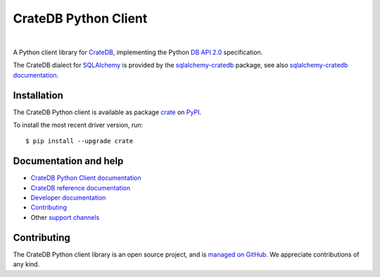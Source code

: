 =====================
CrateDB Python Client
=====================

.. image:: https://github.com/crate/crate-python/workflows/Tests/badge.svg
    :target: https://github.com/crate/crate-python/actions?workflow=Tests
    :alt: Build status

.. image:: https://codecov.io/gh/crate/crate-python/branch/master/graph/badge.svg
    :target: https://app.codecov.io/gh/crate/crate-python
    :alt: Coverage

.. image:: https://readthedocs.org/projects/crate-python/badge/
    :target: https://cratedb.com/docs/python/
    :alt: Build status (documentation)

.. image:: https://img.shields.io/pypi/v/crate.svg
    :target: https://pypi.org/project/crate/
    :alt: PyPI Version

.. image:: https://img.shields.io/pypi/pyversions/crate.svg
    :target: https://pypi.org/project/crate/
    :alt: Python Version

.. image:: https://static.pepy.tech/badge/crate/month
    :target: https://pepy.tech/project/crate
    :alt: PyPI Downloads

.. image:: https://img.shields.io/pypi/wheel/crate.svg
    :target: https://pypi.org/project/crate/
    :alt: Wheel

.. image:: https://img.shields.io/pypi/status/crate.svg
    :target: https://pypi.org/project/crate/
    :alt: Status

.. image:: https://img.shields.io/pypi/l/crate.svg
    :target: https://pypi.org/project/crate/
    :alt: License


|

A Python client library for `CrateDB`_, implementing the Python `DB API 2.0`_
specification.

The CrateDB dialect for `SQLAlchemy`_ is provided by the `sqlalchemy-cratedb`_
package, see also `sqlalchemy-cratedb documentation`_.


Installation
============

The CrateDB Python client is available as package `crate`_ on `PyPI`_.

To install the most recent driver version, run::

    $ pip install --upgrade crate


Documentation and help
======================

- `CrateDB Python Client documentation`_
- `CrateDB reference documentation`_
- `Developer documentation`_
- `Contributing`_
- Other `support channels`_


Contributing
============

The CrateDB Python client library is an open source project, and is `managed on
GitHub`_. We appreciate contributions of any kind.


.. _Contributing: CONTRIBUTING.rst
.. _crate: https://pypi.org/project/crate/
.. _Crate.io: https://cratedb.com/
.. _CrateDB: https://github.com/crate/crate
.. _CrateDB Python Client documentation: https://cratedb.com/docs/python/
.. _CrateDB reference documentation: https://crate.io/docs/reference/
.. _DB API 2.0: https://peps.python.org/pep-0249/
.. _Developer documentation: DEVELOP.rst
.. _managed on GitHub: https://github.com/crate/crate-python
.. _PyPI: https://pypi.org/
.. _SQLAlchemy: https://www.sqlalchemy.org/
.. _sqlalchemy-cratedb: https://github.com/crate/sqlalchemy-cratedb
.. _sqlalchemy-cratedb documentation: https://cratedb.com/docs/sqlalchemy-cratedb/
.. _StackOverflow: https://stackoverflow.com/tags/cratedb
.. _support channels: https://cratedb.com/support/
